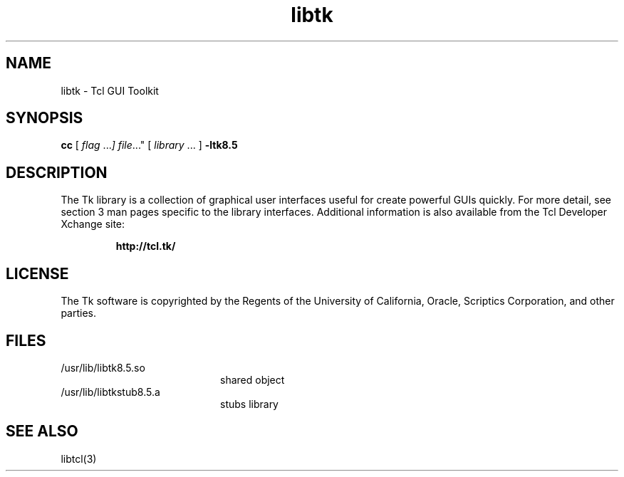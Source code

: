 '\" t
.\"
.\" This man page created by Oracle to provide an overview of the Tk
.\" library.
.\"
.TH libtk 3 "16 July 2001"
.SH NAME
libtk \- Tcl GUI Toolkit
.SH SYNOPSIS
.LP
.B cc
.RI "[ " "flag " \|.\|.\|. ] " "file \|.\|.\|."
.RI "[ " "library" " \|.\|.\|. ]"
.B \-ltk8.5
.sp 1n
.SH DESCRIPTION
The Tk library is a collection of graphical user interfaces useful for
create powerful GUIs quickly. For more detail, see section 3 man pages 
specific to the library interfaces.  Additional information is also 
available from the Tcl Developer Xchange site:
.IP
.B http://tcl.tk/
.LP
.SH LICENSE
The Tk software is copyrighted by the Regents of the University of
California, Oracle, Scriptics Corporation,
and other parties. 
.SH FILES
.PD 0
.TP 20
/usr/lib/libtk8.5.so
shared object
.TP
/usr/lib/libtkstub8.5.a
stubs library
.PD
.SH "SEE ALSO"
libtcl(3)
